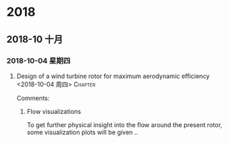 
* 2018
** 2018-10 十月
*** 2018-10-04 星期四
**** Design of a wind turbine rotor for maximum aerodynamic efficiency <2018-10-04 周四> :Chapter: 
 :PROPERTIES:
 :Title:   Design of a wind turbine  
 :Author: Johansen et al. 
 :Year:      2009
 :Publisher:
 :END:
 Comments:
 
***** Flow visualizations

To get further physical insight into the flow around the present rotor, some visualization plots will be given ..
